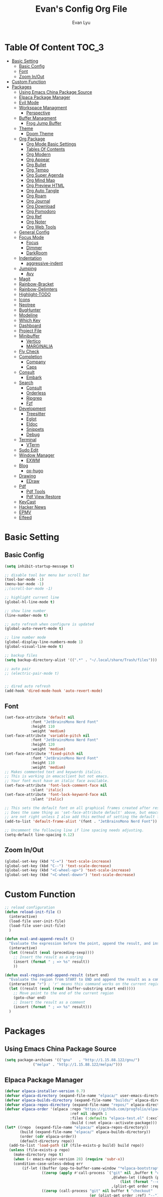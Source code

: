 #+TITLE: Evan's Config Org File
#+AUTHOR: Evan Lyu
#+auto_tangle: t
#+DESCRIPTION: Evan's Config Org File
#+STARTUP: showeverything
#+OPTIONS: tocs:3

* Table Of Content :TOC_3:
- [[#basic-setting][Basic Setting]]
  - [[#basic-config][Basic Config]]
  - [[#font][Font]]
  - [[#zoom-inout][Zoom In/Out]]
- [[#custom-function][Custom Function]]
- [[#packages][Packages]]
  - [[#using-emacs-china-package-source][Using Emacs China Package Source]]
  - [[#elpaca-package-manager][Elpaca Package Manager]]
  - [[#evil-mode][Evil Mode]]
  - [[#workspace-managment][Workspace Managment]]
    - [[#perspective][Perspective]]
  - [[#buffer-managment][Buffer Managment]]
    - [[#frog-jump-buffer][Frog Jump Buffer]]
  - [[#theme][Theme]]
    - [[#doom-theme][Doom Theme]]
  - [[#org-package][Org Package]]
    - [[#org-mode-basic-settings][Org Mode Basic Settings]]
    - [[#tables-of-contents][Tables Of Contents]]
    - [[#org-modern][Org Modern]]
    - [[#org-appear][Org Appear]]
    - [[#org-bullet][Org Bullet]]
    - [[#org-tempo][Org Tempo]]
    - [[#org-super-agenda][Org Super Agenda]]
    - [[#org-mind-map][Org Mind Map]]
    - [[#org-preview-html][Org Preview HTML]]
    - [[#org-auto-tangle][Org Auto Tangle]]
    - [[#org-roam][Org Roam]]
    - [[#org-journal][Org Journal]]
    - [[#org-download][Org Download]]
    - [[#org-pomodoro][Org Pomodoro]]
    - [[#org-ref][Org Ref]]
    - [[#org-noter][Org Noter]]
    - [[#org-web-tools][Org Web Tools]]
  - [[#general-config][General Config]]
  - [[#focus-mode][Focus Mode]]
    - [[#focus][Focus]]
    - [[#dimmer][Dimmer]]
    - [[#darkroom][DarkRoom]]
  - [[#indentation][Indentation]]
    - [[#aggressive-indent][aggressive-indent]]
  - [[#jumping][Jumping]]
    - [[#avy][Avy]]
  - [[#magit][Magit]]
  - [[#rainbow-bracket][Rainbow-Bracket]]
  - [[#rainbow-delimters][Rainbow-Delimters]]
  - [[#highlight-todo][Highlight-TODO]]
  - [[#icons][Icons]]
  - [[#neotree][Neotree]]
  - [[#bughunter][BugHunter]]
  - [[#modeline][Modeline]]
  - [[#which-key][Which Key]]
  - [[#dashboard][Dashboard]]
  - [[#project-file][Project File]]
  - [[#minibuffer][Minibuffer]]
    - [[#vertico][Vertico]]
    - [[#marginalia][MARGINALIA]]
  - [[#fly-check][Fly Check]]
  - [[#completion][Completion]]
    - [[#company][Company]]
    - [[#caps][Caps]]
  - [[#consult][Consult]]
    - [[#embark][Embark]]
  - [[#search][Search]]
    - [[#consult-1][Consult]]
    - [[#orderless][Orderless]]
    - [[#ripgrep][Ripgrep]]
    - [[#fzf][Fzf]]
  - [[#development][Development]]
    - [[#treesitter][Treesitter]]
    - [[#eglot][Eglot]]
    - [[#eldoc][Eldoc]]
    - [[#snippets][Snippets]]
    - [[#debug][Debug]]
  - [[#terminal][Terminal]]
    - [[#vterm][VTerm]]
  - [[#sudo-edit][Sudo Edit]]
  - [[#window-manager][Window Manager]]
    - [[#exwm][EXWM]]
  - [[#blog][Blog]]
    - [[#ox-hugo][ox-hugo]]
  - [[#drawing][Drawing]]
    - [[#edraw][EDraw]]
  - [[#pdf][Pdf]]
    - [[#pdf-tools][Pdf Tools]]
    - [[#pdf-view-restore][Pdf View Restore]]
  - [[#keycast][KeyCast]]
  - [[#hacker-news][Hacker News]]
  - [[#epmv][EPMV]]
  - [[#elfeed][Elfeed]]

* Basic Setting 

** Basic Config
#+begin_src emacs-lisp
(setq inhibit-startup-message t)

;; disable tool bar menu bar scroll bar
(tool-bar-mode -1)
(menu-bar-mode -1)
;;(scroll-bar-mode -1)

;; highlight current line
(global-hl-line-mode t)

;; show line number
(line-number-mode t)

;; auto refresh when configure is updated
(global-auto-revert-mode t)

;; line number mode
(global-display-line-numbers-mode 1)
(global-visual-line-mode t)

;; backup files
(setq backup-directory-alist '((".*" . "~/.local/share/Trash/files")))

;; auto pair
;; (electric-pair-mode t)


;; dired auto refresh 
(add-hook 'dired-mode-hook 'auto-revert-mode)
#+end_src

** Font

#+begin_src emacs-lisp
(set-face-attribute 'default nil
		    :font "JetBrainsMono Nerd Font"
		    :height 110
		    :weight 'medium)
(set-face-attribute 'variable-pitch nil
		    :font "JetBrainsMono Nerd Font"
		    :height 120
		    :weight 'medium)
(set-face-attribute 'fixed-pitch nil
		    :font "JetBrainsMono Nerd Font"
		    :height 110
		    :weight 'medium)
;; Makes commented text and keywords italics.
;; This is working in emacsclient but not emacs.
;; Your font must have an italic face available.
(set-face-attribute 'font-lock-comment-face nil
		    :slant 'italic)
(set-face-attribute 'font-lock-keyword-face nil
		    :slant 'italic)

;; This sets the default font on all graphical frames created after restarting Emacs.
;; Does the same thing as 'set-face-attribute default' above, but emacsclient fonts
;; are not right unless I also add this method of setting the default font.
(add-to-list 'default-frame-alist '(font . "JetBrainsMono Nerd Font"))

;; Uncomment the following line if line spacing needs adjusting.
(setq-default line-spacing 0.12)
#+end_src

** Zoom In/Out
  
#+begin_src emacs-lisp
(global-set-key (kbd "C-=") 'text-scale-increase)
(global-set-key (kbd "C--") 'text-scale-decrease)
(global-set-key (kbd "<C-wheel-up>") 'text-scale-increase)
(global-set-key (kbd "<C-wheel-down>") 'text-scale-decrease)

#+end_src

* Custom Function
  
#+begin_src emacs-lisp
;; reload configuration
(defun reload-init-file ()
  (interactive)
  (load-file user-init-file)
  (load-file user-init-file)
  )

(defun eval-and-append-result ()
  "Evaluate the expression before the point, append the result, and insert a new line with a comment."
  (interactive)
  (let ((result (eval (preceding-sexp))))
    ;; Insert the result as a string
    (insert (format " ; => %s" result))
    ))

(defun eval-region-and-append-result (start end)
  "Evaluate the region from START to END and append the result as a comment."
  (interactive "r") ; 'r' means this command works on the current region
  (let ((result (eval (read (buffer-substring start end)))))
    ;; Move point to the end of the current region
    (goto-char end)
    ;; Insert the result as a comment
    (insert (format " ; => %s" result)))
  )
#+end_src


* Packages
  
** Using Emacs China Package Source 
#+begin_src emacs-lisp
(setq package-archives '(("gnu"   . "http://1.15.88.122/gnu/")
			 ("melpa" . "http://1.15.88.122/melpa/")))
#+end_src


** Elpaca Package Manager
#+BEGIN_SRC emacs-lisp
(defvar elpaca-installer-version 0.7)
(defvar elpaca-directory (expand-file-name "elpaca/" user-emacs-directory))
(defvar elpaca-builds-directory (expand-file-name "builds/" elpaca-directory))
(defvar elpaca-repos-directory (expand-file-name "repos/" elpaca-directory))
(defvar elpaca-order '(elpaca :repo "https://github.com/progfolio/elpaca.git"
                              :ref nil :depth 1
                              :files (:defaults "elpaca-test.el" (:exclude "extensions"))
                              :build (:not elpaca--activate-package)))
(let* ((repo  (expand-file-name "elpaca/" elpaca-repos-directory))
       (build (expand-file-name "elpaca/" elpaca-builds-directory))
       (order (cdr elpaca-order))
       (default-directory repo))
  (add-to-list 'load-path (if (file-exists-p build) build repo))
  (unless (file-exists-p repo)
    (make-directory repo t)
    (when (< emacs-major-version 28) (require 'subr-x))
    (condition-case-unless-debug err
        (if-let ((buffer (pop-to-buffer-same-window "*elpaca-bootstrap*"))
                 ((zerop (apply #'call-process `("git" nil ,buffer t "clone"
                                                 ,@(when-let ((depth (plist-get order :depth)))
                                                     (list (format "--depth=%d" depth) "--no-single-branch"))
                                                 ,(plist-get order :repo) ,repo))))
                 ((zerop (call-process "git" nil buffer t "checkout"
                                       (or (plist-get order :ref) "--"))))
                 (emacs (concat invocation-directory invocation-name))
                 ((zerop (call-process emacs nil buffer nil "-Q" "-L" "." "--batch"
                                       "--eval" "(byte-recompile-directory \".\" 0 'force)")))
                 ((require 'elpaca))
                 ((elpaca-generate-autoloads "elpaca" repo)))
            (progn (message "%s" (buffer-string)) (kill-buffer buffer))
          (error "%s" (with-current-buffer buffer (buffer-string))))
      ((error) (warn "%s" err) (delete-directory repo 'recursive))))
  (unless (require 'elpaca-autoloads nil t)
    (require 'elpaca)
    (elpaca-generate-autoloads "elpaca" repo)
    (load "./elpaca-autoloads")))
(add-hook 'after-init-hook #'elpaca-process-queues)
(elpaca `(,@elpaca-order))

;; Install a package via the elpaca macro
;; See the "recipes" section of the manual for more details.

;; (elpaca example-package)

;; Install use-package support
(elpaca elpaca-use-package
  ;; Enable use-package :ensure support for Elpaca.
  (elpaca-use-package-mode))

;; Block until current queue processed.
(elpaca-wait)

;;When installing a package which modifies a form used at the top-level
;;(e.g. a package which adds a use-package key word),
;;use `elpaca-wait' to block until that package has been installed/configured.
;;For example:
;;(use-package general :ensure t :demand t)
;;(elpaca-wait)

;;Turns off elpaca-use-package-mode current declaration
;;Note this will cause the declaration to be interpreted immediately (not deferred).
;;Useful for configuring built-in emacs features.
;;(use-package emacs :ensure nil :config (setq ring-bell-function #'ignore))

;; Don't install anything. Defer execution of BODY
;;(elpaca nil (message "deferred"))
#+END_SRC


** Evil Mode

#+BEGIN_SRC emacs-lisp
;; Expands to: (elpaca evil (use-package evil :demand t))
(use-package evil 
  :init
  (setq evil-want-integration t)
  (setq evil-want-keybinding nil)
  (setq evil-vsplit-window-right t)

  (setq evil-split-window-below t)
  :ensure t
  :demand nil
  :config
  (evil-mode)
  (setq x-select-enable-clipboard nil)
  )


(use-package evil-collection
  :after evil
  :ensure t
  :demand nil 
  :config
  (setq evil-collection-mode-list
        '(dashboard dired ibuffer pdf magit neotree vterm elfeed)
	)
  (evil-collection-init))


(use-package evil-commentary
  :after evil
  :ensure t
  :demand nil 
  :config
  (evil-commentary-mode))

(use-package evil-surround
  :after evil
  :ensure t
  :demand nil 
  :config
  (global-evil-surround-mode))

(use-package evil-org
  :ensure t
  :after org
  :hook (org-mode . (lambda () evil-org-mode))
  :config
  (require 'evil-org-agenda)
  (evil-org-agenda-set-keys)
  )




(add-hook 'org-capture-mode-hook 'evil-insert-state)

(elpaca-wait)
#+END_SRC

** Workspace Managment
*** Perspective 
#+begin_src emacs-lisp
(use-package perspective
  :ensure t
  :bind
  ("C-x C-b" . persp-list-buffers)         ; or use a nicer switcher, see below
  :custom
  (persp-mode-prefix-key (kbd "C-c M-p"))  ; pick your own prefix key here
  :init
  (persp-mode))
#+end_src

** Buffer Managment 

*** Frog Jump Buffer
#+begin_src emacs-lisp
(use-package frog-jump-buffer :ensure t)
#+end_src


** Theme

*** Doom Theme 
#+BEGIN_SRC emacs-lisp
(use-package doom-themes
  :ensure t
  :config
  ;; Global settings (defaults)
  (setq doom-themes-enable-bold t    ; if nil, bold is universally disabled
        doom-themes-enable-italic t) ; if nil, italics is universally disabled
  (load-theme 'doom-molokai t)

  ;; Enable flashing mode-line on errors
  (doom-themes-visual-bell-config)
  ;; Enable custom neotree theme (all-the-icons must be installed!)
  (doom-themes-neotree-config)
  ;; or for treemacs users
  (setq doom-themes-treemacs-theme "doom-atom") ; use "doom-colors" for less minimal icon theme
  (doom-themes-treemacs-config)
  ;; Corrects (and improves) org-mode's native fontification.
  (doom-themes-org-config))

#+END_SRC
   
** Org Package

*** Org Mode Basic Settings
#+begin_src emacs-lisp
(add-hook 'org-mode-hook 'org-indent-mode)

(setq org-todo-keywords
      '((sequence "TODO" "IN-PROGRESS" "WAITING" "|" "DONE" "CANCELED")))

(setq org-directory "~/Org/"
      org-agenda-files '("~/Org/agenda.org")
      org-default-notes-file (expand-file-name "notes.org" org-directory)
      org-ellipsis " ▼ "
      org-log-done 'time
      org-journal-dir "~/Org/journal/"
      org-journal-date-format "%B %d, %Y (%A) "
      org-journal-file-format "%Y-%m-%d.org"
      org-hide-emphasis-markers t)

(setq org-src-preserve-indentation nil
      org-src-tab-acts-natively t
      org-edit-src-content-indentation 0
      org-src-fontify-natively t
      org-confirm-babel-evaluate nil)
(setq org-agenda-custom-commands
      '(("f" occur-tree "FIXME")))
(setq org-startup-align-all-tables t)
(setq org-log-done 'time)
(setq org-agenda=include-diary t)
(setq org-startup-folded "showall")
;; (setq org-agenda-time-grid t)

;; update checkbox automatically
(defun update_checkbox()
  (org-update-checkbox-count t)
  )
(add-hook 'org-mode-hook (lambda () (add-hook 'after-save-hook 'update_checkbox nil 'make-it-local)))

;; Clocking Work Time
(setq org-clock-persist 'histroy)
;;(org-clock-persistance-insinuate)

;; Setting org-capture
(setq org-capture-templates '(("t" "Todo" entry (file+headline "~/Org/gtd.org" "Tasks")
			       "* TODO %T \n %?\n")
			      ("i" "Idea" entry (file+datetree "~/Org/idea.org")
			       "* Idea \n %? ")))
#+end_src

*** Tables Of Contents
#+begin_src emacs-lisp
(use-package toc-org
  :ensure t
  :commands toc-org-enable
  :init (add-hook 'org-mode-hook 'toc-org-enable))
#+end_src

*** Org Modern
#+begin_src emacs-lisp
(use-package org-modern
  :ensure t
  :config 
  (add-hook 'org-mode-hook 'global-org-modern-mode)

  (setq
   ;; Edit settings
   org-auto-align-tags nil
   org-tags-column 0
   org-catch-invisible-edits 'show-and-error
   org-special-ctrl-a/e t
   org-insert-heading-respect-content t

   ;; Org styling, hide markup etc.
   org-hide-emphasis-markers t
   org-pretty-entities t
   org-ellipsis "…"

   ;; Agenda styling
   org-agenda-tags-column 0
   org-agenda-block-separator ?─
   org-agenda-time-grid
   '((daily today require-timed)
     (800 1000 1200 1400 1600 1800 2000)
     " ┄┄┄┄┄ " "┄┄┄┄┄┄┄┄┄┄┄┄┄┄┄")
   org-agenda-current-time-string
   "◀── now ─────────────────────────────────────────────────")
  )
;; Option 2: Globally

#+end_src

*** Org Appear
#+begin_src emacs-lisp
(use-package org-appear
  :ensure t
  :config 
  (add-hook 'org-mode-hook 'org-appear-mode)
  (setq org-appear-trigger 'manual)
  (add-hook 'org-mode-hook (lambda ()
                           (add-hook 'evil-insert-state-entry-hook
                                     #'org-appear-manual-start
                                     nil
                                     t)
                           (add-hook 'evil-insert-state-exit-hook
                                     #'org-appear-manual-stop
                                     nil
                                     t)))
)
#+end_src
   
*** Org Bullet
#+begin_src emacs-lisp
(use-package org-bullets :ensure t)
;;(add-hook 'org-mode-hook (lambda () (org-bullets-mode 1)))
#+END_SRC

*** Org Tempo
#+begin_src emacs-lisp
(require 'org-tempo)
#+end_src

*** Org Super Agenda
#+begin_src emacs-lisp
(use-package org-super-agenda :ensure t :config (org-super-agenda-mode t))
#+end_src

*** Org Mind Map
#+begin_src emacs-lisp
;; This is an Emacs package that creates graphviz directed graphs from
;; the headings of an org file
(use-package org-mind-map
  :init
  (require 'ox-org)
  :ensure t
  ;; Uncomment the below if 'ensure-system-packages` is installed
  ;;:ensure-system-package (gvgen . graphviz)
  :config
  (setq org-mind-map-engine "dot")       ; Default. Directed Graph
  ;; (setq org-mind-map-engine "neato")  ; Undirected Spring Graph
  ;; (setq org-mind-map-engine "twopi")  ; Radial Layout
  ;; (setq org-mind-map-engine "fdp")    ; Undirected Spring Force-Directed
  ;; (setq org-mind-map-engine "sfdp")   ; Multiscale version of fdp for the layout of large graphs
  ;; (setq org-mind-map-engine "twopi")  ; Radial layouts
  ;; (setq org-mind-map-engine "circo")  ; Circular Layout
  )
#+end_src

*** Org Preview HTML
#+begin_src emacs-lisp
(use-package org-preview-html :ensure t)
#+end_src

*** Org Auto Tangle

#+begin_src emacs-lisp
(use-package org-auto-tangle
  :ensure t
  :hook (org-mode . org-auto-tangle-mode)
  )
#+end_src

*** Org Roam

org roam for note-taking
#+begin_src emacs-lisp
(use-package org-roam
  :ensure t
  :init
  (setq org-roam-v2-ack t)
  :custom
  ;; TODO: create dir before loading
  (org-roam-directory (file-truename "~/Org/Note"))
  (org-roam-dailies-directory (file-truename "~/Org/Journal"))
  (org-roam-completion-everywhere t)
  (org-roam-capture-templates '(("d" "default" plain "%?"
				 :target (file+head "%<%Y%m%d%H%M%S>-${slug}.org"
						    "#+title: ${title}\n")
				 :unnarrowed t)
				)
			      )
  :bind (("C-c n l" . org-roam-buffer-toggle)
         ("C-c n f" . org-roam-node-find)
         ("C-c n g" . org-roam-graph)
         ("C-c n i" . org-roam-node-insert)
         ("C-c n c" . org-roam-capture)
         ;; Dailies
         ("C-c n j" . org-roam-dailies-capture-today))
  :config
  ;; If you're using a vertical completion framework, you might want a more informative completion interface
  (setq org-roam-node-display-template (concat "${title:*} " (propertize "${tags:10}" 'face 'org-tag)))
  (org-roam-db-autosync-mode)
  ;; If using org-roam-protocol
  (require 'org-roam-protocol)
  (require 'org-roam-dailies)
  ;; TODO
  ;; (setq org-roam-dailies-capture-templates
  ;; )
  )


(use-package org-roam-ui
  :ensure t
  (:host github :repo "org-roam/org-roam-ui" :branch "main" :files ("*.el" "out"))
  :after org-roam
  ;;         normally we'd recommend hooking orui after org-roam, but since org-roam does not have
  ;;         a hookable mode anymore, you're advised to pick something yourself
  ;;         if you don't care about startup time, use
  ;;  :hook (after-init . org-roam-ui-mode)
  :config
  (setq org-roam-ui-sync-theme t
        org-roam-ui-follow t
        org-roam-ui-update-on-save t
        org-roam-ui-open-on-start t))
#+end_src

*** Org Journal
#+begin_src emacs-lisp
(use-package org-journal
  :ensure t
  :bind
  ("C-c n j" . org-journal-new-entry)
  :custom
  (org-journal-date-prefix "#+title: ")
  (org-journal-file-format "%Y-%m-%d.org")
  (org-journal-dir "~/Org/Journal")
  (org-journal-date-format "%A, %d %B %Y")
  :config
  (setq org-journal-dir "~/Org/Journal")
  (setq org-journal-enable-agenda-integration t)
  )

(defun org-journal-find-location ()
  ;; Open today's journal, but specify a non-nil prefix argument in order to
  ;; inhibit inserting the heading; org-capture will insert the heading.
  (org-journal-new-entry t)
  (unless (eq org-journal-file-type 'daily)
    (org-narrow-to-subtree))
  (goto-char (point-max)))

(setq org-capture-templates '(("j" "Journal entry" plain (function org-journal-find-location)
                               "** %(format-time-string org-journal-time-format)%^{Title}\n%i%?"
                               :jump-to-captured t :immediate-finish t)))
#+end_src

*** Org Download 
#+begin_src emacs-lisp
(use-package org-download
  :ensure t
  :after org
  :bind
  (:map org-mode-map
        (("s-Y" . org-download-screenshot)
         ("s-y" . org-download-yank))))
;; Drag-and-drop to `dired`
(add-hook 'dired-mode-hook 'org-download-enable)
#+end_src

*** Org Pomodoro
#+begin_src emacs-lisp
(use-package org-pomodoro :ensure t)
#+end_src

*** Org Ref
#+begin_src emacs-lisp
(use-package org-ref :ensure t)
#+end_src

*** Org Noter
#+begin_src emacs-lisp
(use-package org-noter :ensure t)
#+end_src

*** Org Web Tools
#+begin_src emacs-lisp
(use-package org-web-tools :ensure t)
#+end_src
   
** General Config

TODO all packages keymap using general for configuration

#+begin_src emacs-lisp
(use-package general
  :ensure t
  :init
  (setq general-override-states '(insert
                                  emacs
                                  hybrid
                                  normal
                                  visual
                                  motion
                                  operator
                                  replace
				  ))
  :config
  (general-evil-setup)
  
  ;; set up 'SPC' as the global leader key
  (general-create-definer leader-key
    :states '(normal insert visual emacs)
    :keymaps 'override
    :prefix "SPC" ;; set leader
    :global-prefix "M-SPC") ;; access leader in insert mode

  ;; evil rebind ecs key to bn: bn means "back to normal"
  (general-imap "b"
    (general-key-dispatch 'self-insert-command
      :timeout 0.1
      "n" 'evil-normal-state))

  ;; help
  (leader-key
    "h" '(:ignore t :wk "Help")
    "h v" '(describe-variable :wk "Describe Variable")
    "h f" '(describe-function :wk "Describe Function")
    )

  ;; fast execute M-x

  (leader-key
    "h" '(:ignore t :wk "Help")
    "h v" '(describe-variable :wk "Describe Variable")
    "h f" '(describe-function :wk "Describe Function")
    )

  (general-def 'normal 'override
    "C-h" 'evil-window-left
    "C-j" 'evil-window-down
    "C-k" 'evil-window-up
    "C-l" 'evil-window-right
   )

  (general-def 'insert 'override
    "C-b" 'frog-jump-buffer
   )

  ;; buffer 
  (leader-key
    "b" '(:ignore t :wk "Bookmarks/Buffers")
    "b s" '(switch-to-buffer :wk "Switch to buffer")
    "b c" '(clone-indirect-buffer :wk "Create indirect buffer copy in a split")
    "b C" '(clone-indirect-buffer-other-window :wk "Clone indirect buffer in new window")
    ;; "b d" '(bookmark-delete :wk "Delete bookmark")
    "b i" '(ibuffer :wk "Ibuffer")
    "b k" '(kill-current-buffer :wk "Kill current buffer")
    "b K" '(kill-some-buffers :wk "Kill multiple buffers")
    "b l" '(list-bookmarks :wk "List bookmarks")
    ;; "b m" '(bookmark-set :wk "Set bookmark")
    "b n" '(next-buffer :wk "Next buffer")
    "b p" '(previous-buffer :wk "Previous buffer")
    "b r" '(revert-buffer :wk "Reload buffer")
    "b R" '(rename-buffer :wk "Rename buffer")
    )

  ;; window
  (leader-key
    "w m" '(delete-other-windows :wk "Delete Other Windows")
    )

  ;; Navigating
  (leader-key
    "g w" '(avy-goto-word-1 :wk "Avy Go To Word")
    "g c" '(avy-goto-char-timer :wk "Avy Go To Char With Timer")
    "g l" '(avy-goto-line :wk "Avy Go To Link")
    )

  ;; config
  (leader-key
    "f f" '(find-file :wk "Find file")
    "f c" '((lambda () (interactive) (find-file "~/.emacs.d/config.org")) :wk "Edit emacs config") "f r" '(counsel-recentf :wk "Find recent files")
    "f a" '((lambda () (interactive) (find-file "~/Org/agenda.org")) :wk "Open My Agneda") "f r" '(counsel-recentf :wk "Find recent files")
    "f p" '((lambda () (interactive) (find-file "~/Org/project.org")) :wk "Open My Projects") "f r" '(counsel-recentf :wk "Find recent files")
    "f r" '(reload-init-file :wk "Reload Config")
    )

  ;; org 
  (leader-key
    "o a" '(org-agenda :wk "Open Org Agenda")
    "o c" '(org-roam-capture :wk "Org Roam Capture Node")
    "o t" '(org-pomodoro  :wk "Pomodoro Timing")
    "o s" '(org-schedule  :wk "Add Schedule Timestamp")
    "o d" '(org-deadline  :wk "Add Deadline Timestamp")
    "o p" '(org-open-at-point  :wk "Org Open At Point")
    "o j" '(org-journal-new-entry :wk "New Org Jounral")
    )

  ;; magit
  (leader-key
    "g g" '(magit :wk "Call Magit")
    ) 


  ;; completition
  (leader-key
    "c" '(company-complete :wk "Call Company Completion")
    ) 


  ;; file explorer 
  (leader-key
    "e" '(neotree-toggle :wk "Open Neotree")
    )


  ;; projectile
  (leader-key
    "p s" '(projectile-switch-project :wk "Projectile Switch Project")
    )

  ;; other
  (leader-key
    "z" '(darkroom-mode :wk "Zen Mode")
    )
  )
#+end_src


** Focus Mode

*** Focus 

#+begin_src emacs-lisp
(use-package focus :ensure t)
#+end_src

*** Dimmer

#+begin_src emacs-lisp
(use-package dimmer :ensure t :config 
  (dimmer-configure-which-key)
  (dimmer-configure-helm)
  (dimmer-mode t))
#+end_src

*** DarkRoom

DarkRoom for Zen Mode

#+begin_src emacs-lisp
(use-package darkroom :ensure t)
#+end_src

** Indentation

*** aggressive-indent

#+begin_src emacs-lisp
(use-package aggressive-indent
  :ensure t
  :config
  (add-to-list 'aggressive-indent-excluded-modes '(
						   html-mode c++-ts-mode c++-mode
						   ))
  (global-aggressive-indent-mode 1)
  )
#+end_src

** Jumping

*** Avy
#+begin_src emacs-lisp
(use-package avy :ensure t)
#+end_src


** Magit

TODO learn magit [[https://www.youtube.com/watch?v=_zfvQkJsYwI][link]]

#+begin_src emacs-lisp
(use-package transient :ensure t)
(use-package magit :ensure t :after transient)
#+end_src

** Rainbow-Bracket
#+begin_src emacs-lisp
(use-package rainbow-mode :ensure t :hook org-mode prog-mode)
#+end_src

** Rainbow-Delimters
#+begin_src emacs-lisp
(use-package rainbow-delimiters
  :ensure t
  :hook ((org-mode . rainbow-delimiters-mode)
	 (prog-mode . rainbow-delimiters-mode)))

#+end_src


** Highlight-TODO
#+begin_src emacs-lisp
(use-package hl-todo
  :ensure t
  :hook ((org-mode . hl-todo-mode)
	 (prog-mode . hl-todo-mode))
  :config
  (setq hl-todo-highlight-punctuation ":"
	hl-todo-keyword-faces
	`(("TODO"       warning bold)
	  ("PROJECT"    font-lock-keyword-face bold)
	  ("ACTION"    font-lock-keyword-face bold)
	  ("FIXME"      error bold)
	  ("HACK"       font-lock-constant-face bold)
	  ("REVIEW"     font-lock-keyword-face bold)
	  ("DONE"       success bold)
	  ("NOTE"       success bold)
	  ("LATER"      font-lock-constant-face bold)
	  ("DEPRECATED" font-lock-doc-face bold))))
#+end_src


** Icons

#+begin_src emacs-lisp
(use-package all-the-icons
  :ensure t
  :if (display-graphic-p))

(use-package all-the-icons-dired
  :ensure t
  :hook (dired-mode . (lambda () (all-the-icons-dired-mode t))))

(use-package all-the-icons-completion
  :ensure t
  :after (marginalia all-the-icons)
  :hook (marginalia-mode . all-the-icons-completion-marginalia-setup)
  :init
  (all-the-icons-completion-mode))
#+end_src


** Neotree
#+begin_src emacs-lisp
(use-package neotree
  :ensure t
  :config
  (setq neo-smart-open t
	neo-show-hidden-files t
	neo-window-width 35
	neo-window-fixed-size nil
	inhibit-compacting-font-caches t
	projectile-switch-project-action 'neotree-projectile-action) 
  )
(setq neo-theme (if (display-graphic-p) 'icons 'arrow))
#+end_src

** BugHunter
bug hunter for hunting emacs configuration file 

#+begin_src emacs-lisp
(use-package bug-hunter
  :ensure t
  )
#+end_src

** Modeline

#+begin_src emacs-lisp
(use-package doom-modeline
  :ensure t
  :init (doom-modeline-mode 1)
  :config
  (setq doom-modeline-height 35      ;; sets modeline height
        doom-modeline-bar-width 5    ;; sets right bar width
        doom-modeline-persp-name t   ;; adds perspective name to modeline
        doom-modeline-persp-icon t)) ;; adds folder icon next to persp name
#+end_src


** Which Key
#+begin_src emacs-lisp
(use-package which-key
  :ensure t
  :init
  (which-key-mode 1)
  :config
  (setq which-key-side-window-location 'bottom
	which-key-sort-order #'which-key-key-order-alpha
	which-key-sort-uppercase-first nil
	which-key-add-column-padding 1
	which-key-max-display-columns nil
	which-key-min-display-lines 6
	which-key-side-window-slot -10
	which-key-side-window-max-height 0.25
	which-key-idle-delay 0.8
	which-key-max-description-length 25
	which-key-allow-imprecise-window-fit t
	which-key-separator " → " ))
#+end_src

** Dashboard 

#+begin_src emacs-lisp
;;install dashboard
(use-package dashboard
  :ensure t
  :init
  (setq dashboard-set-heading-icons t)
  (setq dashboard-set-file-icons t)
  (setq dashboard-banner-logo-title "emacs rocks")
  (setq dashboard-startup-banner 'logo)
  (setq dashboard-center-content nil)
  (setq dashboard-icon-type 'all-the-icons)
  (setq dashboard-week-agenda t)
  (setq dashboard-projects-backend 'projectile)
  (setq dashboard-items '((recents . 5)
                          (projects . 3)
                          (agenda . 3)))
  :config
  (add-hook 'elpaca-after-init-hook #'dashboard-insert-startupify-lists)
  (add-hook 'elpaca-after-init-hook #'dashboard-initialize)
  (dashboard-setup-startup-hook)
  )

#+end_src

** Project File

#+begin_src emacs-lisp
(use-package projectile
  :ensure t
  :config
  (projectile-mode +1)
  (setq projectile-auto-discover t)
  ;; (projectile-register-project-type 'npm '("package.json")
  ;;                                   :project-file "package.json"
  ;; 				  :compile "npm install"
  ;; 				  :test "npm test"
  ;; 				  :run "npm start"
  ;; 				  :test-suffix ".spec")
  (projectile-register-project-type 'evans-project '("project-org")
				    :project-file "project.org"
				    )
  )


#+end_src

** Minibuffer

*** Vertico

#+begin_src emacs-lisp
;;install vertico
(use-package vertico
  :ensure t
  :init
  (vertico-mode)
  ;; Different scroll margin
  ;; (setq vertico-scroll-margin 0)
  ;; Show more candidates
  (setq vertico-count 20)
  ;; Grow and shrink the Vertico minibuffer
  (setq vertico-resize t)
  ;; Optionally enable cycling for `vertico-next' and `vertico-previous'.
  (setq vertico-cycle t))
#+end_src


*** MARGINALIA

#+begin_src emacs-lisp
;; Enable rich annotations using the Marginalia package
(use-package marginalia
  ;; Bind `marginalia-cycle' locally in the minibuffer.  To make the binding
  ;; available in the *Completions* buffer, add it to the
  ;; `completion-list-mode-map'.
  :ensure t
  :bind (:map minibuffer-local-map
              ("M-A" . marginalia-cycle))

  ;; The :init section is always executed.
  :init

  ;; Marginalia must be actived in the :init section of use-package such that
  ;; the mode gets enabled right away. Note that this forces loading the
  ;; package.
  (marginalia-mode))
#+end_src

** Fly Check

#+begin_src emacs-lisp
(use-package flycheck
  :ensure t :config (add-hook 'after-init-hook #'global-flycheck-mode))
#+end_src

** Completion

*** Company 

#+begin_src emacs-lisp
(use-package company
  :ensure t
  :init
  (global-company-mode t)
  :custom
  (company-begin-commands '(self-insert-command)
			  (company-minimum-prefix-length 1)
			  (company-selection-wrap-around t)
			  (company-tng-configure-default)
			  (company-idle-delay 0.05))
  )

(setq completion-ignore-case  t)
;; With use-package:

(use-package company-box
  :ensure t
  :after company
  :hook (company-mode . company-box-mode))


(use-package company-quickhelp
  :ensure t
  :after company
  :init
  (company-quickhelp-mode)
  )
#+end_src

*** Caps
#+begin_src emacs-lisp
;; Add extensions
(use-package cape
  :ensure t
  :demand t
  ;; Bind dedicated completion commands
  ;; Alternative prefix keys: C-c p, M-p, M-+, ...
  :bind (("C-c p p" . completion-at-point) ;; capf
         ("C-c p t" . complete-tag)        ;; etags
         ("C-c p d" . cape-dabbrev)        ;; or dabbrev-completion
         ("C-c p h" . cape-history)
         ("C-c p f" . cape-file)
         ("C-c p k" . cape-keyword)
         ("C-c p s" . cape-elisp-symbol)
         ("C-c p e" . cape-elisp-block)
         ("C-c p a" . cape-abbrev)
         ("C-c p l" . cape-line)
         ("C-c p w" . cape-dict)
         ("C-c p :" . cape-emoji)
         ("C-c p \\" . cape-tex)
         ("C-c p _" . cape-tex)
         ("C-c p ^" . cape-tex)
         ("C-c p &" . cape-sgml)
         ("C-c p r" . cape-rfc1345))
  :init
  ;; Add to the global default value of `completion-at-point-functions' which is
  ;; used by `completion-at-point'.  The order of the functions matters, the
  ;; first function returning a result wins.  Note that the list of buffer-local
  ;; completion functions takes precedence over the global list.
  (add-to-list 'completion-at-point-functions #'cape-dabbrev)
  (add-to-list 'completion-at-point-functions #'cape-file)
  (add-to-list 'completion-at-point-functions #'cape-elisp-block)
  ;;(add-to-list 'completion-at-point-functions #'cape-history)
  ;;(add-to-list 'completion-at-point-functions #'cape-keyword)
  ;;(add-to-list 'completion-at-point-functions #'cape-tex)
  ;;(add-to-list 'completion-at-point-functions #'cape-sgml)
  ;;(add-to-list 'completion-at-point-functions #'cape-rfc1345)
  ;;(add-to-list 'completion-at-point-functions #'cape-abbrev)
  ;;(add-to-list 'completion-at-point-functions #'cape-dict)
  ;;(add-to-list 'completion-at-point-functions #'cape-elisp-symbol)
  ;;(add-to-list 'completion-at-point-functions #'cape-line)
  )
#+end_src


** Consult 

*** Embark
#+begin_src emacs-lisp
(use-package embark
  :ensure t
  :bind
  (("C-." . embark-act)         ;; pick some comfortable binding
   ("C-;" . embark-dwim)        ;; good alternative: M-.
   ("C-h B" . embark-bindings)) ;; alternative for `describe-bindings'
  :config
  ;; Hide the mode line of the Embark live/completions buffers
  (setq prefix-help-command 'embark-prefix-help-command)
  (add-to-list 'display-buffer-alist
               '("\\`\\*Embark Collect \\(Live\\|Completions\\)\\*"
                 nil
                 (window-parameters (mode-line-format . none)))))


;; Consult users will also want the embark-consult package.
(use-package embark-consult
  :ensure t ; only need to install it, embark loads it after consult if found
  :hook
  (embark-collect-mode . consult-preview-at-point-mode))

#+end_src


** Search

*** Consult

#+begin_src emacs-lisp
;; Example configuration for Consult
(use-package consult
  ;; Replace bindings. Lazily loaded due by `use-package'.
  :ensure t
					;:bind ;; C-c bindings in `mode-specific-map'
  ;; ("C-c M-x" . consult-mode-command)
  ;; ("C-c h" . consult-history)
  ;; ("C-c k" . consult-kmacro)
  ;; ("C-c m" . consult-man)
  ;; ("C-c i" . consult-info)
  ;; ([remap Info-search] . consult-info)
  ;; ;; C-x bindings in `ctl-x-map'
  ;; ("C-x M-:" . consult-complex-command)     ;; orig. repeat-complex-command
  ;; ("C-x b" . consult-buffer)                ;; orig. switch-to-buffer
  ;; ("C-x 4 b" . consult-buffer-other-window) ;; orig. switch-to-buffer-other-window
  ;; ("C-x 5 b" . consult-buffer-other-frame)  ;; orig. switch-to-buffer-other-frame
  ;; ("C-x t b" . consult-buffer-other-tab)    ;; orig. switch-to-buffer-other-tab
  ;; ("C-x r b" . consult-bookmark)            ;; orig. bookmark-jump
  ;; ("C-x p b" . consult-project-buffer)      ;; orig. project-switch-to-buffer
  ;; ;; Custom M-# bindings for fast register access
  ;; ("M-#" . consult-register-load)
  ;; ("M-'" . consult-register-store)          ;; orig. abbrev-prefix-mark (unrelated)
  ;; ("C-M-#" . consult-register)
  ;; ;; Other custom bindings
  ;; ("M-y" . consult-yank-pop)                ;; orig. yank-pop
  ;; ;; M-g bindings in `goto-map'
  ;; ("M-g e" . consult-compile-error)
  ;; ("M-g f" . consult-flymake)               ;; Alternative: consult-flycheck
  ;; ("M-g g" . consult-goto-line)             ;; orig. goto-line
  ;; ("M-g M-g" . consult-goto-line)           ;; orig. goto-line
  ;; ("M-g o" . consult-outline)               ;; Alternative: consult-org-heading
  ;; ("M-g m" . consult-mark)
  ;; ("M-g k" . consult-global-mark)
  ;; ("M-g i" . consult-imenu)
  ;; ("M-g I" . consult-imenu-multi)
  ;; ;; M-s bindings in `search-map'
  ;; ("M-s d" . consult-find)                  ;; Alternative: consult-fd
  ;; ("M-s c" . consult-locate)
  ;; ("M-s g" . consult-grep)
  ;; ("M-s G" . consult-git-grep)
  ;; ("M-s r" . consult-ripgrep)
  ;; ("M-s l" . consult-line)
  ;; ("M-s L" . consult-line-multi)
  ;; ("M-s k" . consult-keep-lines)
  ;; ("M-s u" . consult-focus-lines)
  ;; ;; Isearch integration
  ;; ("M-s e" . consult-isearch-history)
  ;; :map isearch-mode-map
  ;; ("M-e" . consult-isearch-history)         ;; orig. isearch-edit-string
  ;; ("M-s e" . consult-isearch-history)       ;; orig. isearch-edit-string
  ;; ("M-s l" . consult-line)                  ;; needed by consult-line to detect isearch
  ;; ("M-s L" . consult-line-multi)            ;; needed by consult-line to detect isearch
  ;; ;; Minibuffer history
  ;; :map minibuffer-local-map
  ;; ("M-s" . consult-history)                 ;; orig. next-matching-history-element
  ;; ("M-r" . consult-history))                ;; orig. previous-matching-history-element

  ;; Enable automatic preview at point in the *Completions* buffer. This is
  ;; relevant when you use the default completion UI.
  :hook (completion-list-mode . consult-preview-at-point-mode)

  ;; The :init configuration is always executed (Not lazy)
  :init

  ;; Optionally configure the register formatting. This improves the register
  ;; preview for `consult-register', `consult-register-load',
  ;; `consult-register-store' and the Emacs built-ins.
  (setq register-preview-delay 0.5
        register-preview-function #'consult-register-format)

  ;; Optionally tweak the register preview window.
  ;; This adds thin lines, sorting and hides the mode line of the window.
  (advice-add #'register-preview :override #'consult-register-window)

  ;; Use Consult to select xref locations with preview
  (setq xref-show-xrefs-function #'consult-xref
        xref-show-definitions-function #'consult-xref)

  ;; Configure other variables and modes in the :config section,
  ;; after lazily loading the package.
  :config

  ;; Optionally configure preview. The default value
  ;; is 'any, such that any key triggers the preview.
  ;; (setq consult-preview-key 'any)
  ;; (setq consult-preview-key "M-.")
  ;; (setq consult-preview-key '("S-<down>" "S-<up>"))
  ;; For some commands and buffer sources it is useful to configure the

  ;; :preview-key on a per-command basis using the `consult-customize' macro.
  (consult-customize
   consult-theme :preview-key '(:debounce 0.2 any)
   consult-ripgrep consult-git-grep consult-grep
   consult-bookmark consult-recent-file consult-xref
   consult--source-bookmark consult--source-file-register
   consult--source-recent-file consult--source-project-recent-file
   ;; :preview-key "M-."
   :preview-key '(:debounce 0.4 any))

  ;; Optionally configure the narrowing key.
  ;; Both  and C-+ work reasonably well.
  (setq consult-narrow-key "<") ;; "C-+"

  ;; Optionally make narrowing help available in the minibuffer.
  ;; You may want to use `embark-prefix-help-command' or which-key instead.
  ;; (define-key consult-narrow-map (vconcat consult-narrow-key "?") #'consult-narrow-help)

  ;; By default `consult-project-function' uses `project-root' from project.el.
  ;; Optionally configure a different project root function.
  ;;;; 1. project.el (the default)
  ;; (setq consult-project-function #'consult--default-project--function)
  ;;;; 2. vc.el (vc-root-dir)
  ;; (setq consult-project-function (lambda (_) (vc-root-dir)))
  ;;;; 3. locate-dominating-file
  ;; (setq consult-project-function (lambda (_) (locate-dominating-file "." ".git")))
  ;;;; 4. projectile.el (projectile-project-root)
  ;; (autoload 'projectile-project-root "projectile")
  ;; (setq consult-project-function (lambda (_) (projectile-project-root)))
  ;;;; 5. No project support
  ;; (setq consult-project-function nil)
  )
#+end_src

*** Orderless
#+begin_src emacs-lisp
(use-package orderless
  :ensure t
  :custom
  (completion-styles '(orderless basic))
  (completion-category-overrides '((file (styles basic partial-completion)))))
#+end_src

*** Ripgrep

#+begin_src emacs-lisp
(use-package rg :ensure t :config (rg-enable-default-bindings))
#+end_src

*** Fzf

#+begin_src emacs-lisp
(use-package fzf
  :ensure t
  :bind
  ;; Don't forget to set keybinds!
  :config
  (setq fzf/args "-x --color bw --print-query --margin=1,0 --no-hscroll"
	fzf/executable "fzf"
	fzf/git-grep-args "-i --line-number %s"
	;; command used for `fzf-grep-*` functions
	;; example usage for ripgrep:
	;; fzf/grep-command "rg --no-heading -nH"
	fzf/grep-command "grep -nrH"
	;; If nil, the fzf buffer will appear at the top of the window
	fzf/position-bottom t
	fzf/window-height 15))
#+end_src



** Development

*** Treesitter
#+begin_src emacs-lisp
(use-package treesit-auto
  :ensure t
  :custom
  (treesit-auto-install 'prompt)
  :config
  (treesit-auto-add-to-auto-mode-alist 'all)
  (global-treesit-auto-mode))

(setq treesit-font-lock-level 4)
#+end_src

*** Eglot

Eglot for Lsp

#+begin_src emacs-lisp
;; 下面的代码是使用 use-package 配置 eglot 的过程
(use-package eglot
  :ensure nil
  :demand nil
  :hook (prog-mode . eglot-ensure)
  :config
  ;; 给 c-mode, c++-mode 配置使用 clangd-11 作为 LSP 后端
  ;; 需要主要的是，要根据上面你安装的 clangd 程序的名字填写这个配置
  ;; 我这里写成 clangd-11 是因为安装的 clangd 程序的名字为 clangd-11
  (add-to-list 'eglot-server-programs '((c-mode c++-mode c-ts-mode c++-ts-mode) "clangd-15"))
  ;; 使用 c-mode 是，开启 eglot
  (add-hook 'c-mode-hook 'eglot-ensure)
  ;; 使用 c++-mode 是，开启 eglot
  (add-hook 'c++-mode-hook 'eglot-ensure)

  (add-hook 'c-ts-mode-hook 'eglot-ensure)
  (add-hook 'c++-ts-mode-hook 'eglot-ensure)
  )

(setq eglot-stay-out-of '(flymake))

#+end_src

*** Eldoc
#+begin_src emacs-lisp
(require 'eldoc)
(setq global-eldoc-mode t)

;; (use-package eldoc
;;   :ensure t
;;   :after company
;;   :init
;;   (global-eldoc-mode))
#+end_src


*** Snippets

#+begin_src emacs-lisp
;; Configure Tempel
(use-package tempel
  ;; Require trigger prefix before template name when completing.
  ;; :custom
  ;; (tempel-trigger-prefix "<")

  :bind (("M-+" . tempel-complete) ;; Alternative tempel-expand
         ("M-*" . tempel-insert))

  :init

  ;; Setup completion at point
  (defun tempel-setup-capf ()
    ;; Add the Tempel Capf to `completion-at-point-functions'.
    ;; `tempel-expand' only triggers on exact matches. Alternatively use
    ;; `tempel-complete' if you want to see all matches, but then you
    ;; should also configure `tempel-trigger-prefix', such that Tempel
    ;; does not trigger too often when you don't expect it. NOTE: We add
    ;; `tempel-expand' *before* the main programming mode Capf, such
    ;; that it will be tried first.
    (setq-local completion-at-point-functions
                (cons #'tempel-expand
                      completion-at-point-functions)))

  (add-hook 'conf-mode-hook 'tempel-setup-capf)
  (add-hook 'prog-mode-hook 'tempel-setup-capf)
  (add-hook 'text-mode-hook 'tempel-setup-capf)

  ;; Optionally make the Tempel templates available to Abbrev,
  ;; either locally or globally. `expand-abbrev' is bound to C-x '.
  ;; (add-hook 'prog-mode-hook #'tempel-abbrev-mode)
  ;; (global-tempel-abbrev-mode)
  )

;; Optional: Add tempel-collection.
;; The package is young and doesn't have comprehensive coverage.
(use-package tempel-collection
  :ensure t
  :after tempel
  )

#+end_src


*** Debug
TODO 
#+BEGIN_SRC emacs-lisp

#+END_SRC

** Terminal 

*** VTerm
#+begin_src emacs-lisp
(use-package vterm :ensure t )

(use-package vterm-toggle
  :ensure t 
  :after vterm
  :config
  ;; When running programs in Vterm and in 'normal' mode, make sure that ESC
  ;; kills the program as it would in most standard terminal programs.
  (evil-define-key 'normal vterm-mode-map (kbd "<escape>") 'vterm--self-insert)
  (setq vterm-toggle-fullscreen-p nil)
  (setq vterm-toggle-scope 'project)
  (add-to-list 'display-buffer-alist
               '((lambda (buffer-or-name _)
                   (let ((buffer (get-buffer buffer-or-name)))
                     (with-current-buffer buffer
                       (or (equal major-mode 'vterm-mode)
                           (string-prefix-p vterm-buffer-name (buffer-name buffer))))))
                 (display-buffer-reuse-window display-buffer-at-bottom)
                 ;;(display-buffer-reuse-window display-buffer-in-direction)
                 ;;display-buffer-in-direction/direction/dedicated is added in emacs27
                 ;;(direction . bottom)
                 ;;(dedicated . t) ;dedicated is supported in emacs27
                 (reusable-frames . visible)
                 (window-height . 0.4))))

#+end_src

** Sudo Edit
#+begin_src emacs-lisp
(use-package sudo-edit :ensure t)
#+end_src


** Window Manager

*** EXWM


** Blog

*** ox-hugo

#+begin_src emacs-lisp
(use-package ox-hugo
  :ensure t   ;Auto-install the package from Melpa
  :pin melpa  ;`package-archives' should already have ("melpa" . "https://melpa.org/packages/")
  :after ox)
#+end_src

** Drawing 

*** EDraw

#+begin_src emacs-lisp
#+end_src

** Pdf
*** Pdf Tools
#+begin_src emacs-lisp
(use-package pdf-tools
  :ensure t
  :defer t
  :commands (pdf-loader-install)
  :mode "\\.pdf\\'"
  :bind (:map pdf-view-mode-map
              ("SPC" . ignore)
              ("j" . pdf-view-next-line-or-next-page) 
              ("J" . pdf-view-next-page) 
              ("k" . pdf-view-previous-line-or-previous-page) 
              ("K" . pdf-view-last-page) 
              ("/" . pdf-isearch-occur)
              ("C-=" . pdf-view-enlarge)
              ("C--" . pdf-view-shrink)
              ("C-f" . pdf-view-next-page)
              ("C-b" . pdf-view-last-page)
              ("C-s" . switch-to-buffer)
              ("C-e" . neotree-toggle))
  :init (pdf-loader-install)
  :config
  ;; (evil-set-initial-state 'pdf-view-mode 'normal)
  (add-to-list 'revert-without-query ".pdf")
  (add-hook 'pdf-view-mode-hook #'(lambda () (interactive)         (display-line-numbers-mode -1)
                                    (blink-cursor-mode -1)
                                    (doom-modeline-mode -1)))
 )

#+end_src

*** Pdf View Restore
#+begin_src emacs-lisp
(use-package pdf-view-restore
  :ensure t
  :after pdf-tools
  :config
  (add-hook 'pdf-view-mode-hook 'pdf-view-restore-mode))
#+end_src

** KeyCast
#+begin_src emacs-lisp
(use-package keycast
  :ensure t
)
#+end_src

** Hacker News
#+begin_src emacs-lisp
(use-package hackernews :ensure t)
#+end_src


** EPMV
#+begin_src emacs-lisp
(use-package empv :ensure t)
#+end_src

** Elfeed
#+begin_src emacs-lisp
(use-package elfeed :ensure t)
(use-package elfeed-org
  :ensure t
  :config
  (elfeed-org)
  (setq rmh-elfeed-org-files (list "~/Org/elfeed.org"))
)
(run-at-time nil (* 8 60 60) #'elfeed-update)
#+end_src
